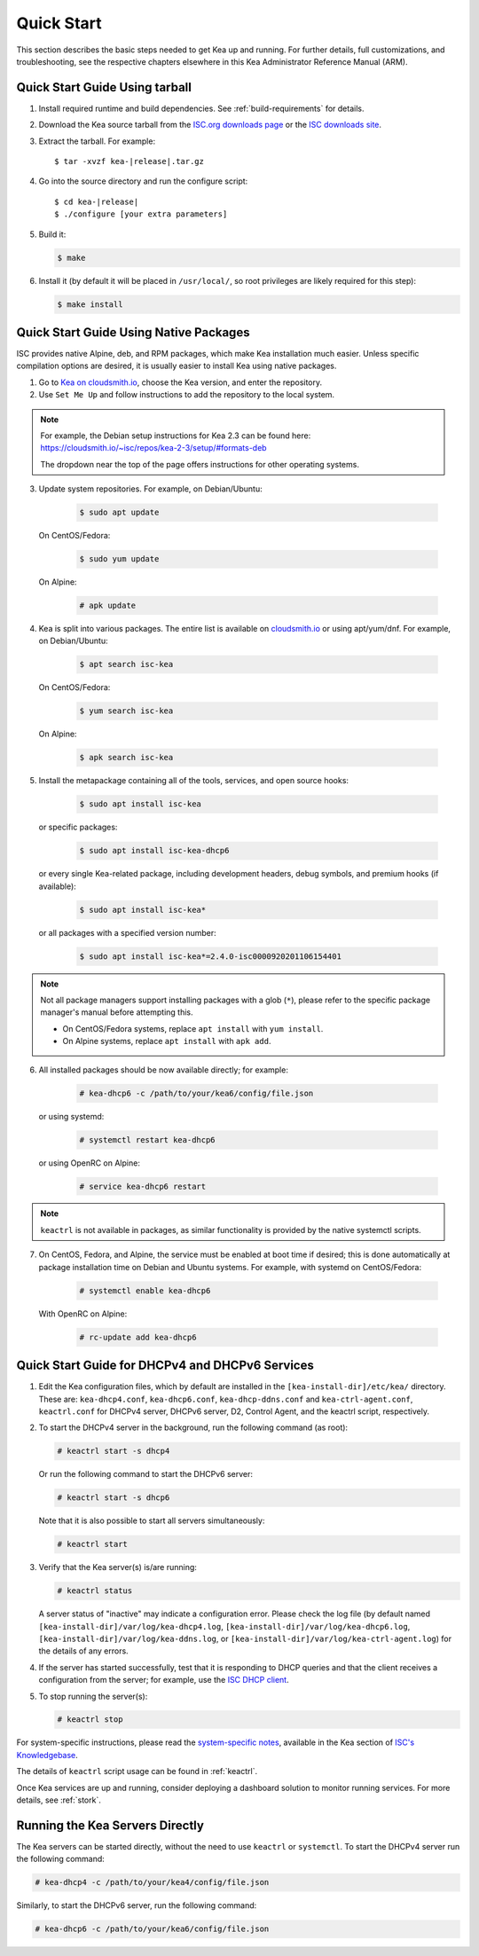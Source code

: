 .. _quickstart:

***********
Quick Start
***********

This section describes the basic steps needed to get Kea up and running.
For further details, full customizations, and troubleshooting, see the
respective chapters elsewhere in this Kea Administrator Reference Manual (ARM).

.. _quick-start-tarball:

Quick Start Guide Using tarball
===============================

1.  Install required runtime and build dependencies. See
    :ref:`build-requirements` for details.

2.  Download the Kea source tarball from the `ISC.org downloads
    page <https://www.isc.org/download/>`__ or the `ISC downloads site
    <https://downloads.isc.org/isc/kea/>`__.

3.  Extract the tarball. For example:

    .. parsed-literal::

       $ tar -xvzf kea-|release|.tar.gz

4.  Go into the source directory and run the configure script:

    .. parsed-literal::

       $ cd kea-|release|
       $ ./configure [your extra parameters]

5.  Build it:

    .. code-block:: console

       $ make

6.  Install it (by default it will be placed in ``/usr/local/``, so
    root privileges are likely required for this step):

    .. code-block:: console

       $ make install

.. _quick-start-repo:

Quick Start Guide Using Native Packages
=======================================

ISC provides native Alpine, deb, and RPM packages, which make Kea installation
much easier. Unless specific compilation options are desired, it is usually
easier to install Kea using native packages.

1. Go to `Kea on cloudsmith.io <https://cloudsmith.io/~isc/repos/>`__,
   choose the Kea version, and enter the repository.

2. Use ``Set Me Up`` and follow instructions to add the repository
   to the local system.

.. note::
  For example, the Debian setup instructions for Kea 2.3 can be found here:
  https://cloudsmith.io/~isc/repos/kea-2-3/setup/#formats-deb

  The dropdown near the top of the page offers instructions for
  other operating systems.

3. Update system repositories. For example, on Debian/Ubuntu:

    .. code-block:: console

        $ sudo apt update

   On CentOS/Fedora:

    .. code-block:: console

        $ sudo yum update

   On Alpine:

    .. code-block:: console

        # apk update

4. Kea is split into various packages. The entire list is available on
   `cloudsmith.io <https://cloudsmith.io/~isc/repos/>`__  or using apt/yum/dnf.
   For example, on Debian/Ubuntu:

    .. code-block:: console

        $ apt search isc-kea

   On CentOS/Fedora:

    .. code-block:: console

        $ yum search isc-kea

   On Alpine:

    .. code-block:: console

        $ apk search isc-kea

5. Install the metapackage containing all of the tools, services, and open
   source hooks:

    .. code-block:: console

        $ sudo apt install isc-kea

   or specific packages:

    .. code-block:: console

        $ sudo apt install isc-kea-dhcp6

   or every single Kea-related package, including development headers, debug
   symbols, and premium hooks (if available):

    .. code-block:: console

        $ sudo apt install isc-kea*

   or all packages with a specified version number:

    .. code-block:: console

        $ sudo apt install isc-kea*=2.4.0-isc0000920201106154401

.. note::
  Not all package managers support installing packages with a glob (``*``),
  please refer to the specific package manager's manual before attempting this.

  - On CentOS/Fedora systems, replace ``apt install`` with ``yum install``.
  - On Alpine systems, replace ``apt install`` with ``apk add``.

6. All installed packages should be now available directly; for example:

    .. code-block:: console

        # kea-dhcp6 -c /path/to/your/kea6/config/file.json

   or using systemd:

    .. code-block:: console

        # systemctl restart kea-dhcp6

   or using OpenRC on Alpine:

    .. code-block:: console

        # service kea-dhcp6 restart

.. note::
  ``keactrl`` is not available in packages, as similar functionality is provided
  by the native systemctl scripts.

7. On CentOS, Fedora, and Alpine, the service must be enabled at boot
   time if desired; this is done automatically at package
   installation time on Debian and Ubuntu systems. For example, with systemd
   on CentOS/Fedora:

    .. code-block:: console

        # systemctl enable kea-dhcp6

   With OpenRC on Alpine:

    .. code-block:: console

        # rc-update add kea-dhcp6

.. _quick-start-services:

Quick Start Guide for DHCPv4 and DHCPv6 Services
================================================
1.  Edit the Kea configuration files, which by default are installed in
    the ``[kea-install-dir]/etc/kea/`` directory. These are:
    ``kea-dhcp4.conf``, ``kea-dhcp6.conf``, ``kea-dhcp-ddns.conf`` and
    ``kea-ctrl-agent.conf``, ``keactrl.conf`` for DHCPv4 server, DHCPv6 server,
    D2, Control Agent, and the keactrl script, respectively.

2.  To start the DHCPv4 server in the background, run the
    following command (as root):

    .. code-block:: console

       # keactrl start -s dhcp4

    Or run the following command to start the DHCPv6 server:

    .. code-block:: console

       # keactrl start -s dhcp6

    Note that it is also possible to start all servers simultaneously:

    .. code-block:: console

       # keactrl start

3.  Verify that the Kea server(s) is/are running:

    .. code-block:: console

       # keactrl status

    A server status of "inactive" may indicate a configuration error.
    Please check the log file (by default named
    ``[kea-install-dir]/var/log/kea-dhcp4.log``,
    ``[kea-install-dir]/var/log/kea-dhcp6.log``,
    ``[kea-install-dir]/var/log/kea-ddns.log``, or
    ``[kea-install-dir]/var/log/kea-ctrl-agent.log``) for the details of
    any errors.

4.  If the server has started successfully, test that it is
    responding to DHCP queries and that the client receives a
    configuration from the server; for example, use the `ISC DHCP
    client <https://www.isc.org/download/>`__.

5.  To stop running the server(s):

    .. code-block:: console

       # keactrl stop

For system-specific instructions, please read the
`system-specific notes <https://kb.isc.org/docs/installing-kea>`__,
available in the Kea section of `ISC's
Knowledgebase <https://kb.isc.org/docs>`__.

The details of ``keactrl`` script usage can be found in :ref:`keactrl`.

Once Kea services are up and running, consider deploying a dashboard solution
to monitor running services. For more details, see :ref:`stork`.

.. _quick-start-direct-run:

Running the Kea Servers Directly
================================

The Kea servers can be started directly, without the need to use
``keactrl`` or ``systemctl``. To start the DHCPv4 server run the following command:

.. code-block:: console

   # kea-dhcp4 -c /path/to/your/kea4/config/file.json

Similarly, to start the DHCPv6 server, run the following command:

.. code-block:: console

   # kea-dhcp6 -c /path/to/your/kea6/config/file.json
